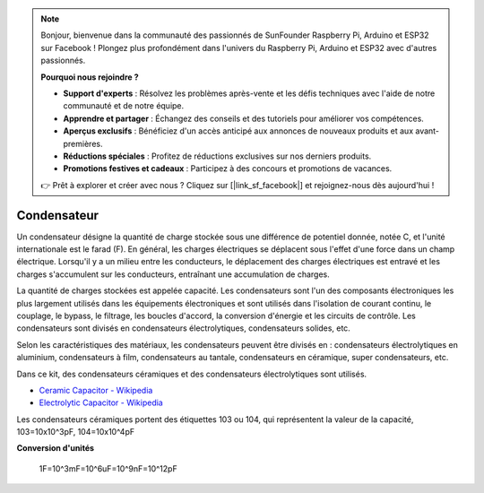.. note::

    Bonjour, bienvenue dans la communauté des passionnés de SunFounder Raspberry Pi, Arduino et ESP32 sur Facebook ! Plongez plus profondément dans l'univers du Raspberry Pi, Arduino et ESP32 avec d'autres passionnés.

    **Pourquoi nous rejoindre ?**

    - **Support d'experts** : Résolvez les problèmes après-vente et les défis techniques avec l'aide de notre communauté et de notre équipe.
    - **Apprendre et partager** : Échangez des conseils et des tutoriels pour améliorer vos compétences.
    - **Aperçus exclusifs** : Bénéficiez d'un accès anticipé aux annonces de nouveaux produits et aux avant-premières.
    - **Réductions spéciales** : Profitez de réductions exclusives sur nos derniers produits.
    - **Promotions festives et cadeaux** : Participez à des concours et promotions de vacances.

    👉 Prêt à explorer et créer avec nous ? Cliquez sur [|link_sf_facebook|] et rejoignez-nous dès aujourd'hui !

.. _cpn_capacitor:


Condensateur
==================

.. image:: img/103_capacitor.png
.. image:: img/10uf_cap.png

Un condensateur désigne la quantité de charge stockée sous une différence de potentiel donnée, notée C, et l'unité internationale est le farad (F). 
En général, les charges électriques se déplacent sous l'effet d'une force dans un champ électrique. Lorsqu'il y a un milieu entre les conducteurs, le déplacement des charges électriques est entravé et les charges s'accumulent sur les conducteurs, entraînant une accumulation de charges. 

La quantité de charges stockées est appelée capacité. Les condensateurs sont l'un des composants électroniques les plus largement utilisés dans les équipements électroniques et sont utilisés dans l'isolation de courant continu, le couplage, le bypass, le filtrage, les boucles d'accord, la conversion d'énergie et les circuits de contrôle. Les condensateurs sont divisés en condensateurs électrolytiques, condensateurs solides, etc.

Selon les caractéristiques des matériaux, les condensateurs peuvent être divisés en : condensateurs électrolytiques en aluminium, condensateurs à film, condensateurs au tantale, condensateurs en céramique, super condensateurs, etc.

Dans ce kit, des condensateurs céramiques et des condensateurs électrolytiques sont utilisés. 

* `Ceramic Capacitor - Wikipedia <https://en.wikipedia.org/wiki/Ceramic_capacitor>`_

* `Electrolytic Capacitor - Wikipedia <https://en.wikipedia.org/wiki/Electrolytic_capacitor>`_

Les condensateurs céramiques portent des étiquettes 103 ou 104, qui représentent la valeur de la capacité, 103=10x10^3pF, 104=10x10^4pF

**Conversion d'unités**

    1F=10^3mF=10^6uF=10^9nF=10^12pF

